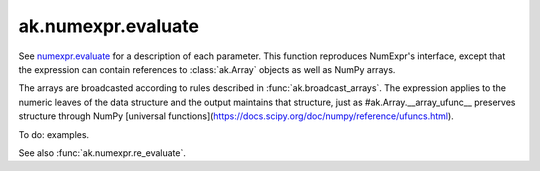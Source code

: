 ak.numexpr.evaluate
-------------------

.. py:function:: ak.numexpr.evaluate(expression, local_dict=None, global_dict=None, order="K", casting="safe", **kwargs)

See `numexpr.evaluate <https://numexpr.readthedocs.io/projects/NumExpr3/en/latest/api.html#numexpr.evaluate>`__
for a description of each parameter. This function reproduces NumExpr's interface, except that
the expression can contain references to :class:`ak.Array` objects as well as NumPy arrays.

The arrays are broadcasted according to rules described in :func:`ak.broadcast_arrays`. The
expression applies to the numeric leaves of the data structure and the output maintains that
structure, just as #ak.Array.__array_ufunc__ preserves structure through NumPy
[universal functions](https://docs.scipy.org/doc/numpy/reference/ufuncs.html).

To do: examples.

See also :func:`ak.numexpr.re_evaluate`.

